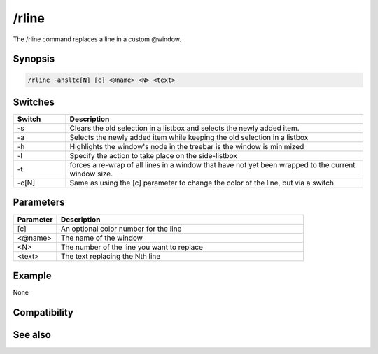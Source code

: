 /rline
======

The /rline command replaces a line in a custom @window.

Synopsis
--------

.. code:: text

    /rline -ahsltc[N] [c] <@name> <N> <text>

Switches
--------

.. list-table::
    :widths: 15 85
    :header-rows: 1

    * - Switch
      - Description
    * - -s
      - Clears the old selection in a listbox and selects the newly added item.
    * - -a
      - Selects the newly added item while keeping the old selection in a listbox
    * - -h
      - Highlights the window's node in the treebar is the window is minimized
    * - -l
      - Specify the action to take place on the side-listbox
    * - -t
      - forces a re-wrap of all lines in a window that have not yet been wrapped to the current window size.
    * - -c[N]
      - Same as using the [c] parameter to change the color of the line, but via a switch

Parameters
----------

.. list-table::
    :widths: 15 85
    :header-rows: 1

    * - Parameter
      - Description
    * - [c]
      - An optional color number for the line
    * - <@name>
      - The name of the window
    * - <N>
      - The number of the line you want to replace
    * - <text>
      - The text replacing the Nth line

Example
-------

None

Compatibility
-------------

.. compatibility:: 5.0

See also
--------

.. hlist::
    :columns: 4

    * :doc:`/aline </commands/aline>`
    * :doc:`/iline </commands/iline>`
    * :doc:`/dline </commands/dline>`
    * :doc:`/cline </commands/cline>`
    * :doc:`/sline </commands/sline>`
    * :doc:`$line </identifiers/line>`
    * :doc:`$fline </identifiers/fline>`
    * :doc:`$sline </identifiers/sline>`
    * :doc:`$window </identifiers/window>`


